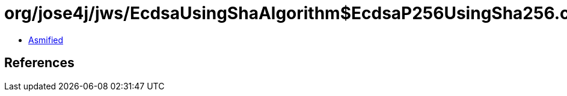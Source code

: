 = org/jose4j/jws/EcdsaUsingShaAlgorithm$EcdsaP256UsingSha256.class

 - link:EcdsaUsingShaAlgorithm$EcdsaP256UsingSha256-asmified.java[Asmified]

== References

